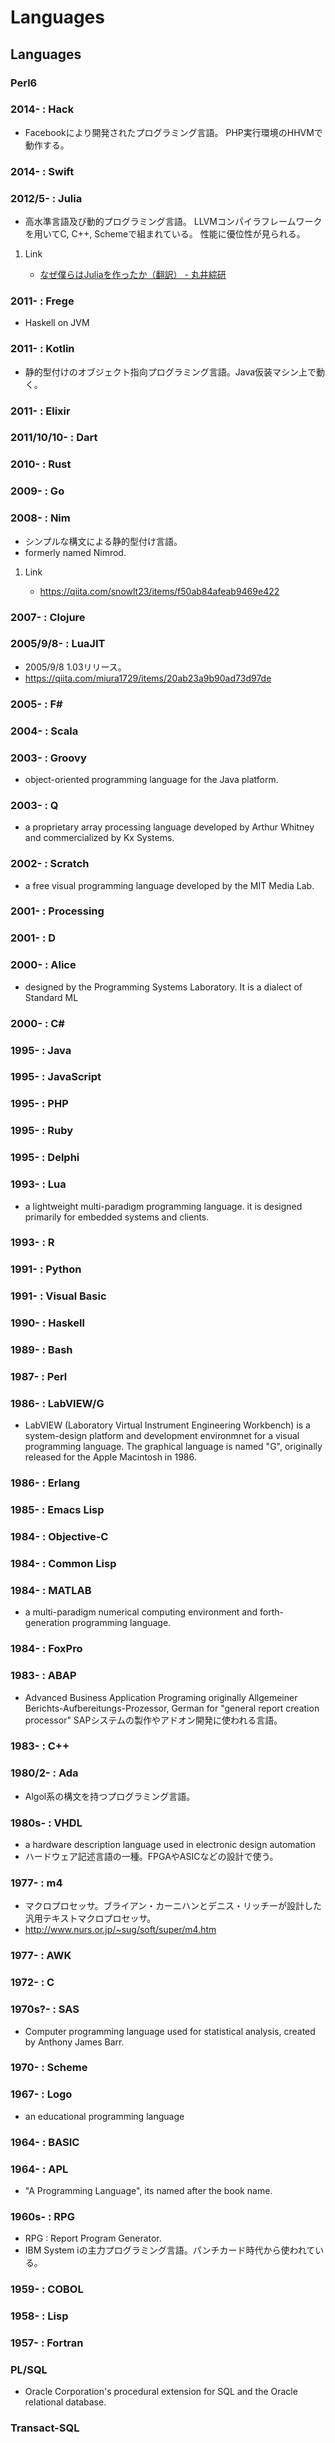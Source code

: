 * Languages
** Languages
*** Perl6
*** 2014- : Hack
- Facebookにより開発されたプログラミング言語。
  PHP実行環境のHHVMで動作する。
*** 2014- : Swift
*** 2012/5- : Julia
- 高水準言語及び動的プログラミング言語。
  LLVMコンパイラフレームワークを用いてC, C++, Schemeで組まれている。
  性能に優位性が見られる。
**** Link
- [[http://marui.hatenablog.com/entry/20120221/1329823079][なぜ僕らはJuliaを作ったか（翻訳） - 丸井綜研]]
*** 2011- : Frege
- Haskell on JVM
*** 2011- : Kotlin
- 静的型付けのオブジェクト指向プログラミング言語。Java仮装マシン上で動く。
*** 2011- : Elixir
*** 2011/10/10- : Dart
*** 2010- : Rust
*** 2009- : Go
*** 2008- : Nim
- シンプルな構文による静的型付け言語。
- formerly named  Nimrod.
**** Link
- https://qiita.com/snowlt23/items/f50ab84afeab9469e422
*** 2007- : Clojure
*** 2005/9/8- : LuaJIT
- 2005/9/8 1.03リリース。
- https://qiita.com/miura1729/items/20ab23a9b90ad73d97de
*** 2005- : F#
*** 2004- : Scala
*** 2003- : Groovy
- object-oriented programming language for the Java platform.
*** 2003- : Q
- a proprietary array processing language developed by Arthur Whitney and commercialized by Kx Systems.
*** 2002- : Scratch
- a free visual programming language developed by the MIT Media Lab.
*** 2001- : Processing
*** 2001- : D
*** 2000- : Alice
- designed by the Programming Systems Laboratory.
  It is a dialect of Standard ML
*** 2000- : C#
*** 1995- : Java
*** 1995- : JavaScript
*** 1995- : PHP
*** 1995- : Ruby
*** 1995- : Delphi
*** 1993- : Lua
- a lightweight multi-paradigm programming language.
  it is designed primarily for embedded systems and clients.
*** 1993- : R
*** 1991- : Python
*** 1991- : Visual Basic
*** 1990- : Haskell
*** 1989- : Bash
*** 1987- : Perl
*** 1986- : LabVIEW/G
- LabVIEW (Laboratory Virtual Instrument Engineering Workbench) is a system-design platform and development environmnet for a visual programming language.
  The graphical language is named "G", originally released for the Apple Macintosh in 1986.
*** 1986- : Erlang
*** 1985- : Emacs Lisp
*** 1984- : Objective-C
*** 1984- : Common Lisp
*** 1984- : MATLAB
- a multi-paradigm numerical computing environment and forth-generation programming language.
*** 1984- : FoxPro
*** 1983- : ABAP
- Advanced Business Application Programing
  originally Allgemeiner Berichts-Aufbereitungs-Prozessor, German for "general report creation processor"
  SAPシステムの製作やアドオン開発に使われる言語。
*** 1983- : C++
*** 1980/2- : Ada
- Algol系の構文を持つプログラミング言語。
*** 1980s- : VHDL
- a hardware description language used in electronic design automation
- ハードウェア記述言語の一種。FPGAやASICなどの設計で使う。
*** 1977- : m4
- マクロプロセッサ。ブライアン・カーニハンとデニス・リッチーが設計した汎用テキストマクロプロセッサ。
- http://www.nurs.or.jp/~sug/soft/super/m4.htm
*** 1977- : AWK
*** 1972- : C
*** 1970s?- : SAS 
- Computer programming language used for statistical analysis, created by Anthony James Barr.
*** 1970- : Scheme
*** 1967- : Logo
- an educational programming language
*** 1964- : BASIC
*** 1964- : APL
- "A Programming Language", its named after the book name.
*** 1960s- : RPG
- RPG : Report Program Generator.
- IBM System iの主力プログラミング言語。パンチカード時代から使われている。
*** 1959- : COBOL
*** 1958- : Lisp
*** 1957- : Fortran
*** PL/SQL
- Oracle Corporation's procedural extension for SQL and the Oracle relational database.
*** Transact-SQL
*** Apex
- a proprietary programming language provided by the Force.com platform.
  similar to Java and C#.
*** MQL4
- MetaQuotes Language 4
  Integrated programming alnguages designed for developing trading robots, technical market indicators, scripts and function libraries within the MetaTrader software.
*** Ladder Logic
- 論理回路を記述するための手法で、現在多くのプログラマブルロジックコントローラ(PLC)で採用されているプログラム言語。
  ハードウェア記述言語とは別のものとして扱われている。
*** Visual FoxPro
*** ABC
- オランダのCWIで開発された命令型汎用プログラミング言語およびその統合開発環境。
  Pythonの設計に強い影響を与えた。
*** bc
- basic calculator
  "an arbitrary-precision calculator language"
- Unixで広く使われている、任意制度演算プログラムおよびその入力言語。
*** MlitzMax
*** CFML
*** Cg
- Central Graphics
  a high-level shading language developed by Nvidia
- 2012年を最後に最後にバージョンアップは終了している。
  言語名の由来は"C for Graphics"であり、C言語をベースとした文法を持つ。
*** CL
*** Clipper
*** Eiffel
*** Elm
*** Forth
*** Hack
*** Icon
*** IDL
*** Inform
*** Io
*** J
*** Kotlin
*** Maple
*** ML
*** NATURAL
*** NXT-G
*** OpenCL
*** OpenEdge ABL
*** Oz
*** PL/I
*** REXX
*** Ring
*** S
*** SPARK
*** SPSS
*** Standard ML
*** Stata
*** Verilog
** Memo
*** 言語・速度ベンチマーク
- [[http://h-miyako.hatenablog.com/entry/2015/01/23/060000][この頃 流行りの 言語たち（他）でベンチマーク （Dart, Go, Julia, Nim, Python, Rust 他） - Blank File]]
** Link
